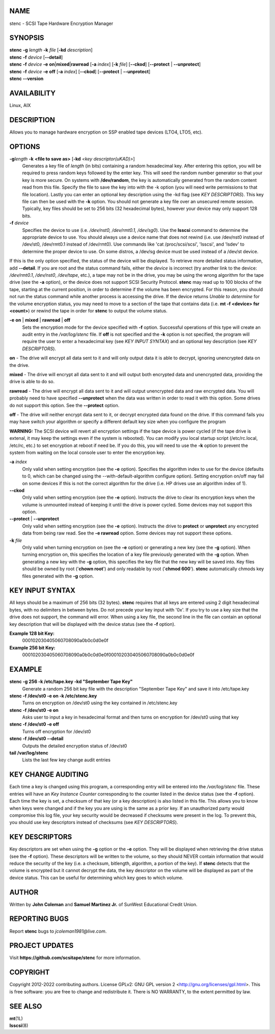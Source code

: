 NAME
====


stenc - SCSI Tape Hardware Encryption Manager


SYNOPSIS
========

| **stenc** **-g** *length* **-k** *file* [**-kd** *description*]
| **stenc** **-f** *device* [**--detail**]
| **stenc** **-f** *device* **-e** **on**\ \|\ **mixed**\ \|\ **rawread** [**-a** *index*] [**-k** *file*] [**--ckod**] [**--protect** \| **--unprotect**]
| **stenc** **-f** *device* **-e** **off** [**-a** *index*] [**--ckod**] [**--protect** \| **--unprotect**]
| **stenc** **--version**

AVAILABILITY
============

Linux, AIX

DESCRIPTION
===========

Allows you to manage hardware encryption on SSP enabled tape devices
(LTO4, LTO5, etc).

OPTIONS
=======

**-g**\ *length* **-k** **<file to save as>** [**-kd** *<key descriptor(uKAD)>*]
   Generates a key file of *length* (in bits) containing a random
   hexadecimal key. After entering this option, you will be required to
   press random keys followed by the enter key. This will seed the
   random number generator so that your key is more secure. On systems
   with **/dev/random**, the key is automatically generated from the
   random content read from this file. Specify the file to save the key
   into with the -k option (you will need write permissions to that file
   location). Lastly you can enter an optional key description using the
   -kd flag (see *KEY DESCRIPTORS*). This key file can then be used with
   the **-k** option. You should not generate a key file over an
   unsecured remote session. Typically, key files should be set to 256
   bits (32 hexadecimal bytes), however your device may only support 128
   bits.

**-f** *device*
   Specifies the device to use (i.e. */dev/nst0, /dev/rmt0.1,
   /dev/sg0*). Use the **lsscsi** command to determine the appropriate
   device to use. You should always use a device name that does not
   rewind (i.e. use /dev/nst0 instead of /dev/st0, /dev/rmt0.1 instead
   of /dev/rmt0). Use commands like 'cat /proc/scsi/scsi', 'lsscsi', and
   'lsdev' to determine the proper device to use. On some distros, a
   /dev/sg device must be used instead of a /dev/st device.

If this is the only option specified, the status of the device will be
displayed. To retrieve more detailed status information, add
**--detail**. If you are root and the status command fails, either the
*device* is incorrect (try another link to the device: */dev/rmt0.1*,
*/dev/nst0*, */dev/tape*, etc.), a tape may not be in the drive, you may
be using the wrong algorithm for the tape drive (see the **-a** option),
or the device does not support SCSI Security Protocol. **stenc** may
read up to 100 blocks of the tape, starting at the current position, in
order to determine if the volume has been encrypted. For this reason,
you should not run the status command while another process is accessing
the drive. If the device returns *Unable to determine* for the volume
encryption status, you may need to move to a section of the tape that
contains data (i.e. **mt -f <device> fsr <count>**) or rewind the tape
in order for **stenc** to output the volume status.

**-e** **on** \| **mixed** \| **rawread** \| **off** 
   Sets the encryption mode for the device specified with **-f** option.
   Successful operations of this type will create an audit entry in the
   */var/log/stenc* file. If **off** is not specified and the **-k**
   option is not specified, the program will require the user to enter a
   hexadecimal key (see *KEY INPUT SYNTAX*) and an optional key
   description (see *KEY DESCRIPTORS*).

**on** - The drive will encrypt all data sent to it and will only output
data it is able to decrypt, ignoring unencrypted data on the drive.

**mixed** - The drive will encrypt all data sent to it and will output
both encrypted data and unencrypted data, providing the drive is able to
do so.

**rawread** - The drive will encrypt all data sent to it and will output
unencrypted data and raw encrypted data. You will probably need to have
specified **--unprotect** when the data was written in order to read it
with this option. Some drives do not support this option. See the
**--protect** option.

**off** - The drive will neither encrypt data sent to it, or decrypt
encrypted data found on the drive. If this command fails you may have
switch your algorithm or specify a different default key size when you
configure the program

**WARNING:** The SCSI device will revert all encryption settings if the
tape device is power cycled (if the tape drive is extenal, it may keep
the settings even if the system is rebooted). You can modify you local
startup script (/etc/rc.local, /etc/rc, etc.) to set encryption at
reboot if need be. If you do this, you will need to use the **-k**
option to prevent the system from waiting on the local console user to
enter the encryption key.

**-a** *index*
   Only valid when setting encryption (see the **-e** option). Specifies
   the algorithm index to use for the device (defaults to 0, which can
   be changed using the --with-default-algorithm configure option).
   Setting encryption on/off may fail on some devices if this is not the
   correct algorithm for the drive (i.e. HP drives use an algorithm
   index of 1).

**--ckod**
   Only valid when setting encryption (see the **-e** option). Instructs
   the drive to clear its encryption keys when the volume is unmounted
   instead of keeping it until the drive is power cycled. Some devices
   may not support this option.

**--protect** \| **--unprotect**
   Only valid when setting encryption (see the **-e** option). Instructs
   the drive to **protect** or **unprotect** any encrypted data from
   being raw read. See the **-e rawread** option. Some devices may not
   support these options.

**-k** *file*
   Only valid when turning encryption on (see the **-e** option) or
   generating a new key (see the **-g** option). When turning encryption
   on, this specifies the location of a key file previously generated
   with the **-g** option. When generating a new key with the **-g**
   option, this specifies the key file that the new key will be saved
   into. Key files should be owned by root ('**chown root**') and only
   readable by root ('**chmod 600**'). **stenc** automatically chmods
   key files generated with the **-g** option.

KEY INPUT SYNTAX
================

All keys should be a maximum of 256 bits (32 bytes). **stenc** requires that all keys are entered using 2 digit hexadecimal bytes, with no delimiters in between bytes. Do not precede your key input with '0x'. If you try to use a key size that the drive does not support, the command will error. When using a key file, the second line in the file can contain an optional key description that will be displayed with the device status (see the **-f** option).

**Example 128 bit Key:**
   000102030405060708090a0b0c0d0e0f

**Example 256 bit Key:**
   000102030405060708090a0b0c0d0e0f000102030405060708090a0b0c0d0e0f

EXAMPLE
=======

**stenc -g 256 -k /etc/tape.key -kd "September Tape Key"** 
   Generate a random 256 bit key file with the description "September
   Tape Key" and save it into /etc/tape.key

**stenc -f /dev/st0 -e on -k /etc/stenc.key**
   Turns on encryption on /dev/st0 using the key contained in
   /etc/stenc.key

**stenc -f /dev/st0 -e on**
   Asks user to input a key in hexadecimal format and then turns on
   encryption for /dev/st0 using that key

**stenc -f /dev/st0 -e off**
   Turns off encryption for /dev/st0

**stenc -f /dev/st0 --detail**
   Outputs the detailed encryption status of /dev/st0

**tail /var/log/stenc**
   Lists the last few key change audit entries

KEY CHANGE AUDITING
===================

Each time a key is changed using this program, a corresponding entry
will be entered into the */var/log/stenc* file. These entries will have
an *Key Instance Counter* corresponding to the counter listed in the
device status (see the **-f** option). Each time the key is set, a
checksum of that key (or a key description) is also listed in this file.
This allows you to know when keys were changed and if the key you are
using is the same as a prior key. If an unauthorized party would
compromise this log file, your key security would be decreased if
checksums were present in the log. To prevent this, you should use key
descriptors instead of checksums (see *KEY DESCRIPTORS*).

KEY DESCRIPTORS
===============

Key descriptors are set when using the **-g** option or the **-e**
option. They will be displayed when retrieving the drive status (see the
**-f** option). These descriptors will be written to the volume, so they
should NEVER contain information that would reduce the security of the
key (i.e. a checksum, bitlength, algorithm, a portion of the key). If
**stenc** detects that the volume is encrypted but it cannot decrypt the
data, the key descriptor on the volume will be displayed as part of the
device status. This can be useful for determining which key goes to
which volume.

AUTHOR
======

Written by **John Coleman** and **Samuel Martinez Jr.** of SunWest
Educational Credit Union.

REPORTING BUGS
==============

Report **stenc** bugs to *jcoleman1981@live.com*.

PROJECT UPDATES
===============

Visit **https://github.com/scsitape/stenc** for more information.

COPYRIGHT
=========

Copyright 2012-2022 contributing authors. License GPLv2: GNU GPL version 2
<http://gnu.org/licenses/gpl.html>. This is free software: you are free
to change and redistribute it. There is NO WARRANTY, to the extent
permitted by law.

SEE ALSO
========

| **mt**\ (1L)
| **lsscsi**\ (8)
